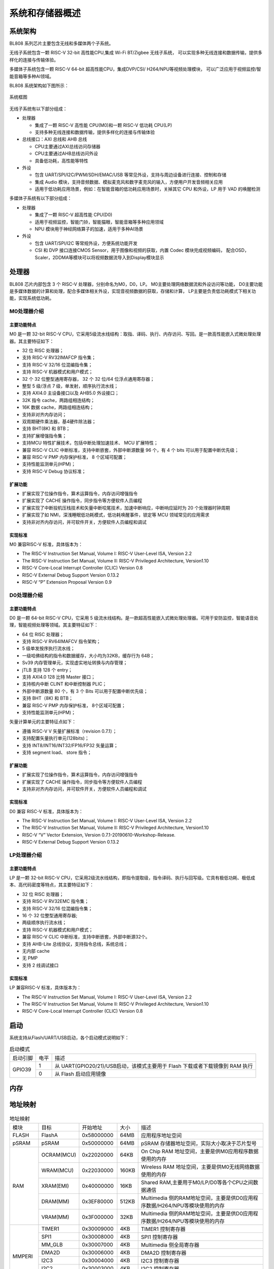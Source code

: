 ==================
系统和存储器概述
==================

系统架构
=========
BL808 系列芯片主要包含无线和多媒体两个子系统。

无线子系统包含一颗 RISC-V 32-bit 高性能CPU,集成 Wi-Fi BT/Zigbee 无线子系统，
可以实现多种无线连接和数据传输，提供多样化的连接与传输体验。

多媒体子系统包含一颗 RISC-V 64-bit 超高性能CPU，集成DVP/CSI/
H264/NPU等视频处理模块，
可以广泛应用于视频监控/智能音箱等多种AI领域。


BL808 系统架构如下图所示：

.. figure:: ../../picture/SystemArch.svg
   :align: center
   :scale: 80%

   系统框图

无线子系统有以下部分组成：

- 处理器
  
  * 集成了一颗 RISC-V 高性能 CPU(M0)和一颗 RISC-V 低功耗 CPU(LP)
  * 支持多种无线连接和数据传输，提供多样化的连接与传输体验

- 总线接口：AXI 总线和 AHB 总线
  
  * CPU主要通过AXI总线访问存储器
  * CPU主要通过AHB总线访问外设
  * 具备低功耗，高性能等特性

- 外设

  * 包含 UART/SPI/I2C/PWM/SDH/EMAC/USB 等常见外设，支持与周边设备进行连接、控制和存储
  * 集成 Audio 模块，支持音频数据、模拟麦克风和数字麦克风的输入，方便用户开发音频相关应用
  * 适用于低功耗应用场景，例如：在智能音箱的低功耗应用场景时，关掉其它 CPU 和外设，LP 用于 VAD 的唤醒检测

多媒体子系统有以下部分组成：

- 处理器
  
  * 集成了一颗 RISC-V 超高性能 CPU(D0)
  * 适用于视频监控，智能门铃，智能猫眼，智能音箱等多种应用领域
  * NPU 模块用于神经网络算子的加速，适用于多种AI场景
  
- 外设
  
  * 包含 UART/SPI/I2C 等常规外设，方便系统功能开发
  * CSI 和 DVP 接口连接CMOS Sensor，用于图像和视频的获取，内置 Codec 模块完成视频编码，
    配合OSD，Scaler，2DDMA等模块可以将视频数据流导入到Display模块显示


处理器
=================

BL808 芯片内部包含 3 个 RISC-V 处理器，分别命名为M0，D0，LP。
M0主要处理网络数据流和外设访问等功能，
D0主要功能是多媒体数据的计算和处理，配合多媒体相关外设，实现音视频数据的获取，存储和计算，
LP主要是负责低功耗模式下相关功能，实现系统低功耗。

M0处理器介绍
-----------------

主要功能特点
*****************
M0 是一颗 32-bit RISC-V CPU，它采用5级流水线结构：取指、译码、执行、内存访问、写回。是一款高性能嵌入式微处理处理器。其主要特征如下：

- 32 位 RISC 处理器；
- 支持 RISC-V RV32IMAFCP 指令集；
- 支持 RISC-V 32/16 位混编指令集；
- 支持 RISC-V 机器模式和用户模式；
- 32 个 32 位整型通用寄存器， 32 个 32 位/64 位浮点通用寄存器；
- 整型 5 级/浮点 7 级，单发射，顺序执行流水线；
- 支持 AXI4.0 主设备接口以及 AHB5.0 外设接口；
- 32K 指令 cache，两路组相连结构；
- 16K 数据 cache，两路组相连结构；
- 支持非对齐内存访问；
- 双周期硬件乘法器，基4硬件除法器；
- 支持 BHT(8K) 和 BTB；
- 支持扩展增强指令集；
- 支持MCU 特性扩展技术，包括中断处理加速技术、 MCU 扩展特性；
- 兼容 RISC-V CLIC 中断标准，支持中断嵌套，外部中断源数量 96 个，有 4 个 bits 可以用于配置中断优先级；
- 兼容 RISC-V PMP 内存保护标准， 8 个区域可配置；
- 支持性能监测单元(HPM)；
- 支持 RISC-V Debug 协议标准；

扩展功能
*****************
- 扩展实现了位操作指令，算术运算指令，内存访问增强指令
- 扩展实现了 CACHE 操作指令，同步指令等方便软件人员编程
- 扩展实现了中断投机压栈技术和矢量中断咬尾技术，加速中断响应，中断响应延时为 20 个处理器时钟周期
- 扩展实现了如 NMI，深浅睡眠低功耗模式，低功耗唤醒事件，锁定等 MCU 领域常见的应用需求
- 支持非对齐内存访问，并可软件开关，方便软件人员编程和调试

实现标准
*****************
M0 兼容RISC-V 标准，具体版本为：

- The RISC-V Instruction Set Manual, Volume I: RISC-V User-Level ISA, Version 2.2
- The RISC-V Instruction Set Manual, Volume II: RISC-V Privileged Architecture, Version1.10
- RISC-V Core-Local Interrupt Controller (CLIC) Version 0.8
- RISC-V External Debug Support Version 0.13.2
- RISC-V “P” Extension Proposal Version 0.9

D0处理器介绍
-----------------

主要功能特点
*****************

D0 是一颗 64-bit RISC-V CPU，它采用 5 级流水线结构。是一款超高性能嵌入式微处理处理器。可用于安防监控，智能语音处理，智能视频处理等领域。其主要特征如下：

- 64 位 RISC 处理器；
- 支持 RISC-V RV64IMAFCV 指令架构；
- 5 级单发按序执行流水线；
- 一级哈佛结构的指令和数据缓存，大小均为32KB，缓存行为 64B；
- Sv39 内存管理单元，实现虚实地址转换与内存管理；
- jTLB 支持 128 个 entry；
- 支持 AXI4.0 128 比特 Master 接口；
- 支持核内中断 CLINT 和中断控制器 PLIC；
- 外部中断源数量 80 个，有 3 个 Bits 可以用于配置中断优先级；
- 支持 BHT（8K) 和 BTB；
- 兼容 RISC-V PMP 内存保护标准， 8个区域可配置；
- 支持性能监测单元(HPM)；


矢量计算单元的主要特征点如下：

- 遵循 RISC-V V 矢量扩展标准（revision 0.7.1）；
- 支持配置矢量执行单元(128bits)；
- 支持 INT8/INT16/INT32/FP16/FP32 矢量运算；
- 支持 segment load、 store 指令；

扩展功能
*****************
- 扩展实现了位操作指令，算术运算指令，内存访问增强指令
- 扩展实现了 CACHE 操作指令，同步指令等方便软件人员编程
- 支持非对齐内存访问，并可软件开关，方便软件人员编程和调试

实现标准
*****************
D0 兼容 RISC-V 标准，具体版本为：

- The RISC-V Instruction Set Manual, Volume I: RISC-V User-Level ISA, Version 2.2
- The RISC-V Instruction Set Manual, Volume II: RISC-V Privileged Architecture, Version1.10
- RISC-V “V” Vector Extension, Version 0.7.1-20190610-Workshop-Release.
- RISC-V External Debug Support Version 0.13.2


LP处理器介绍
-----------------

主要功能特点
*****************

LP 是一颗 32-bit RISC-V CPU，它采用2级流水线结构，即指令提取级，指令译码、执行与回写级。它具有极低功耗、极低成本、高代码密度等特点，其主要特征如下：

- 32 位 RISC 处理器；
- 支持 RISC-V RV32EMC 指令集；
- 支持 RISC-V 32/16 位混编指令集；
- 16 个 32 位整型通用寄存器;
- 两级顺序执行流水线；
- 支持 RISC-V 机器模式和用户模式；
- 兼容 RISC-V CLIC 中断标准，支持中断嵌套，外部中断源32个。
- 支持 AHB-Lite 总线协议，支持指令总线，系统总线；
- 无内部 cache
- 无 PMP
- 支持 2 线调试接口

实现标准
*****************
LP 兼容RISC-V 标准，具体版本为：

- The RISC-V Instruction Set Manual, Volume I: RISC-V User-Level ISA, Version 2.2
- The RISC-V Instruction Set Manual, Volume II: RISC-V Privileged Architecture, Version1.10
- RISC-V Core-Local Interrupt Controller (CLIC) Version 0.8


启动
=================
系统支持从Flash/UART/USB启动，各个启动模式说明如下：

.. table:: 启动模式 

    +---------------+---------------+-------------------------------------------------------------------------------+
    |  启动引脚     |  电平         |   描述                                                                        |
    +---------------+---------------+-------------------------------------------------------------------------------+
    | GPIO39        | 1             |  从 UART(GPIO20/21)/USB启动，该模式主要用于 Flash 下载或者下载镜像到 RAM 执行 |
    +               +---------------+-------------------------------------------------------------------------------+
    |               | 0             |  从 Flash 启动应用镜像                                                        |
    +---------------+---------------+-------------------------------------------------------------------------------+

内存
========


地址映射
================


.. table:: 地址映射 

    +---------------+---------------+-----------------------+-------+-----------------------------------------------------------------------------------------------------------+
    |  模块         |  目标         |  开始地址             | 大小  |         描述                                                                                              |
    +---------------+---------------+-----------------------+-------+-----------------------------------------------------------------------------------------------------------+
    | FLASH         | FlashA        | 0x58000000            | 64MB  | 应用程序地址空间                                                                                          |
    +---------------+---------------+-----------------------+-------+-----------------------------------------------------------------------------------------------------------+
    |   pSRAM       | pSRAM         |0x50000000             | 64MB  | pSRAM 存储器地址空间，实际大小取决于芯片型号                                                              |
    +---------------+---------------+-----------------------+-------+-----------------------------------------------------------------------------------------------------------+
    | RAM           | OCRAM(MCU)    | 0x22020000            | 64KB  |On Chip RAM 地址空间，主要是供M0应用程序数据使用的内存                                                     |
    +               +---------------+-----------------------+-------+-----------------------------------------------------------------------------------------------------------+
    |               | WRAM(MCU)     | 0x22030000            | 160KB |Wireless RAM 地址空间，主要是供M0无线网络数据使用的内存                                                    |
    +               +---------------+-----------------------+-------+-----------------------------------------------------------------------------------------------------------+
    |               | XRAM(EMI)     | 0x40000000            | 16KB  |Shared RAM,主要用于M0/LP/D0等各个CPU之间数据通信                                                           |
    +               +---------------+-----------------------+-------+-----------------------------------------------------------------------------------------------------------+
    |               | DRAM(MM)      | 0x3EF80000            | 512KB |Multimedia 侧的RAM地址空间，主要是供D0应用程序数据/H264/NPU等模块使用的内存                                |
    +               +---------------+-----------------------+-------+-----------------------------------------------------------------------------------------------------------+
    |               | VRAM(MM)      | 0x3F000000            | 32KB  |Multimedia 侧的RAM地址空间，主要是供D0应用程序数据/H264/NPU等模块使用的内存                                |
    +---------------+---------------+-----------------------+-------+-----------------------------------------------------------------------------------------------------------+
    | MMPERI        | TIMER1        | 0x30009000            | 4KB   | TIMER1 控制寄存器                                                                                         |
    +               +---------------+-----------------------+-------+-----------------------------------------------------------------------------------------------------------+
    |               | SPI1          | 0x30008000            | 4KB   | SPI1 控制寄存器                                                                                           |
    +               +---------------+-----------------------+-------+-----------------------------------------------------------------------------------------------------------+
    |               | MM_GLB        | 0x30007000            | 4KB   | Multimedia 侧全局寄存器                                                                                   |
    +               +---------------+-----------------------+-------+-----------------------------------------------------------------------------------------------------------+
    |               | DMA2D         | 0x30006000            | 4KB   | DMA2D 控制寄存器                                                                                          |
    +               +---------------+-----------------------+-------+-----------------------------------------------------------------------------------------------------------+
    |               | I2C3          | 0x30004000            | 4KB   | I2C3 控制寄存器                                                                                           |
    +               +---------------+-----------------------+-------+-----------------------------------------------------------------------------------------------------------+
    |               | I2C2          | 0x30003000            | 4KB   | I2C2 控制寄存器                                                                                           |
    +               +---------------+-----------------------+-------+-----------------------------------------------------------------------------------------------------------+
    |               | UART3         | 0x30002000            | 4KB   | UART3 控制寄存器                                                                                          |
    +               +---------------+-----------------------+-------+-----------------------------------------------------------------------------------------------------------+
    |               | DMA2          | 0x30001000            | 4KB   | DMA2 控制寄存器                                                                                           |
    +---------------+---------------+-----------------------+-------+-----------------------------------------------------------------------------------------------------------+
    | MCUPERI       | DMA1          | 0x20071000            | 4KB   | DMA1 控制寄存器                                                                                           |
    +               +---------------+-----------------------+-------+-----------------------------------------------------------------------------------------------------------+
    |               | EMAC          | 0x20070000            | 4KB   | EMAC 控制寄存器                                                                                           |
    +               +---------------+-----------------------+-------+-----------------------------------------------------------------------------------------------------------+
    |               | AUDIO         | 0x20055000            | 4KB   | Audio 控制寄存器                                                                                          |
    +               +---------------+-----------------------+-------+-----------------------------------------------------------------------------------------------------------+
    |               | USB           | 0x20072000            | 4KB   | USB 控制寄存器                                                                                            |
    +               +---------------+-----------------------+-------+-----------------------------------------------------------------------------------------------------------+
    |               | HBN           | 0x2000F000            | 4KB   | 深度睡眠控制（休眠）寄存器                                                                                |
    +               +---------------+-----------------------+-------+-----------------------------------------------------------------------------------------------------------+
    |               | PDS           | 0x2000E000            | 4KB   | 睡眠控制（掉电睡眠）寄存器                                                                                |
    +               +---------------+-----------------------+-------+-----------------------------------------------------------------------------------------------------------+
    |               | DMA0          | 0x2000C000            | 4KB   | DMA0 控制寄存器                                                                                           |
    +               +---------------+-----------------------+-------+-----------------------------------------------------------------------------------------------------------+
    |               | I2S           | 0x2000AB00            | 256B  | I2S 控制寄存器                                                                                            |
    +               +---------------+-----------------------+-------+-----------------------------------------------------------------------------------------------------------+
    |               | CAN_FD        | 0x2000AA00            | 256B  | CAN 总线控制寄存器                                                                                        |
    +               +               +-----------------------+-------+-----------------------------------------------------------------------------------------------------------+
    |               | UART2         | 0x2000AA00            | 256B  | UART2 控制寄存器                                                                                          |
    +               +---------------+-----------------------+-------+-----------------------------------------------------------------------------------------------------------+
    |               | I2C1          | 0x2000A900            | 256B  | I2C1 控制寄存器                                                                                           |
    +               +---------------+-----------------------+-------+-----------------------------------------------------------------------------------------------------------+
    |               | IR            | 0x2000A600            | 256B  | IR 控制寄存器                                                                                             |
    +               +---------------+-----------------------+-------+-----------------------------------------------------------------------------------------------------------+
    |               | TIMER0        | 0x2000A500            | 256B  | TIMER0 控制寄存器                                                                                         |
    +               +---------------+-----------------------+-------+-----------------------------------------------------------------------------------------------------------+
    |               | PWM           | 0x2000A400            | 256B  | PWM 控制寄存器                                                                                            |
    +               +---------------+-----------------------+-------+-----------------------------------------------------------------------------------------------------------+
    |               | I2C0          | 0x2000A300            | 256B  | I2C0 控制寄存器                                                                                           |
    +               +---------------+-----------------------+-------+-----------------------------------------------------------------------------------------------------------+
    |               | SPI0          | 0x2000A200            | 256B  | SPI0 控制寄存器                                                                                           |
    +               +---------------+-----------------------+-------+-----------------------------------------------------------------------------------------------------------+
    |               | UART1         | 0x2000A100            | 256B  | UART1 控制寄存器                                                                                          |
    +               +---------------+-----------------------+-------+-----------------------------------------------------------------------------------------------------------+
    |               | UART0         | 0x2000A000            | 256B  | UART0 控制寄存器                                                                                          |
    +               +---------------+-----------------------+-------+-----------------------------------------------------------------------------------------------------------+
    |               | eFuse         | 0x20056000            | 4KB   | eFuse 存储器控制寄存器                                                                                    |
    +               +---------------+-----------------------+-------+-----------------------------------------------------------------------------------------------------------+
    |               | TZ            | 0x20005000            | 4KB   | TrustZone 控制寄存器                                                                                      |
    +               +---------------+-----------------------+-------+-----------------------------------------------------------------------------------------------------------+
    |               | SEC_ENG       | 0x20004000            | 4KB   | 安全引擎控制寄存器                                                                                        |
    +---------------+---------------+-----------------------+-------+-----------------------------------------------------------------------------------------------------------+
    | MCUPERI       | GPIP          | 0x20002000            | 1KB   | 通用DAC / ADC / ACOMP接口控制寄存器                                                                       |
    +               +---------------+-----------------------+-------+-----------------------------------------------------------------------------------------------------------+
    |               | GLB           | 0x20000000            | 4KB   | 全局控制寄存器                                                                                            |
    +---------------+---------------+-----------------------+-------+-----------------------------------------------------------------------------------------------------------+
    | ROM           | ROM           | 0x90000000            | 128KB | Bootrom区域地址空间                                                                                       |
    +---------------+---------------+-----------------------+-------+-----------------------------------------------------------------------------------------------------------+

中断源
============
CPU_M0和CPU_LP一共包含23个中断源，中断源与对应的中断号如下表所示：

.. table:: 中断分配 has_header

    +-------+------------------+------------------+---------------------------------+
    | 中断源                   |   中断号         | 描述                            |
    +-------+------------------+------------------+---------------------------------+
    | DMA   | DMA0_ALL         | IRQ_NUM_BASE+15  | DMA0 ALL Interrupt              |
    +       +------------------+------------------+---------------------------------+
    |       | DMA1_ALL         | IRQ_NUM_BASE+16  | DMA1 ALL Interrupt              |
    +-------+------------------+------------------+---------------------------------+
    | IR    | IRTX             | IRQ_NUM_BASE+19  | IR TX Interrupt                 |
    +       +------------------+------------------+---------------------------------+
    |       | IRRX             | IRQ_NUM_BASE+20  | IR RX Interrupt                 |
    +-------+------------------+------------------+---------------------------------+
    | USB   | USB              | IRQ_NUM_BASE+21  | USB  Interrupt                  |
    +-------+------------------+------------------+---------------------------------+
    | EMAC  | EMAC             | IRQ_NUM_BASE+24  | EMAC  Interrupt                 |
    +-------+------------------+------------------+---------------------------------+
    | ADC   | GPADC_DMA        | IRQ_NUM_BASE+25  | GPADC_DMA Interrupt             |
    +-------+------------------+------------------+---------------------------------+
    | SPI   | SPI0             | IRQ_NUM_BASE+27  | SPI Interrupt                   |
    +-------+------------------+------------------+---------------------------------+
    | UART  | UART0            | IRQ_NUM_BASE+28  | UART0 Interrupt                 |
    +       +------------------+------------------+---------------------------------+
    |       | UART1            | IRQ_NUM_BASE+29  | UART1 Interrupt                 |
    +       +------------------+------------------+---------------------------------+
    |       | UART2            | IRQ_NUM_BASE+30  | UART2 Interrupt                 |
    +-------+------------------+------------------+---------------------------------+
    | GPIO  | GPIO_DMA         | IRQ_NUM_BASE+31  | GPIO DMA Interrupt              |
    +-------+------------------+------------------+---------------------------------+
    | I2C   | I2C0             | IRQ_NUM_BASE+32  | I2C0 Interrupt                  |
    +       +------------------+------------------+---------------------------------+
    |       | I2C1             | IRQ_NUM_BASE+39  | I2C1 Interrupt                  |
    +-------+------------------+------------------+---------------------------------+
    | PWM   | PWM              | IRQ_NUM_BASE+33  | PWM Interrupt                   |
    +-------+------------------+------------------+---------------------------------+
    | TIMER0| TIMER0_CH0       | IRQ_NUM_BASE+36  | Timer0 Channel 0 Interrupt      |
    +       +------------------+------------------+---------------------------------+
    |       | TIMER0_CH1       | IRQ_NUM_BASE+37  | Timer0 Channel 1 Interrupt      |
    +       +------------------+------------------+---------------------------------+
    |       | TIMER0_WDT       | IRQ_NUM_BASE+38  | Timer0 Watch Dog Interrupt      |
    +-------+------------------+------------------+---------------------------------+
    | I2S   | I2S              | IRQ_NUM_BASE+40  | I2S Interrupt                   |
    +-------+------------------+------------------+---------------------------------+
    | GPIO  | GPIO_INT0        | IRQ_NUM_BASE+44  | GPIO Interrupt                  |
    +-------+------------------+------------------+---------------------------------+
    | PDS   | PDS_WAKEUP       | IRQ_NUM_BASE+50  | PDS Wakeup Interrupt            |
    +-------+------------------+------------------+---------------------------------+
    | HBN   | HBN_OUT0         | IRQ_NUM_BASE+51  | Hibernate out 0 Interrupt       |
    +       +------------------+------------------+---------------------------------+
    |       | HBN_OUT1         | IRQ_NUM_BASE+52  | Hibernate out 1 Interrupt       |
    +-------+------------------+------------------+---------------------------------+
CPU_D0一共包含21个中断源，
中断源与对应的中断号如下表所示：

.. table:: 中断分配 has_header

    +-------+------------------+------------------+---------------------------------+
    | 中断源                   |   中断号         | 描述                            |
    +-------+------------------+------------------+---------------------------------+
    | UART  | UART3            | IRQ_NUM_BASE+4   | UART3 Interrupt                 |
    +-------+------------------+------------------+---------------------------------+
    | I2C   | I2C2             | IRQ_NUM_BASE+5   | I2C2 Interrupt                  |
    +       +------------------+------------------+---------------------------------+
    |       | I2C3             | IRQ_NUM_BASE+6   | I2C3 Interrupt                  |
    +-------+------------------+------------------+---------------------------------+
    | SPI   |  SPI1            | IRQ_NUM_BASE+7   | SPI1 Interrupt                  |
    +-------+------------------+------------------+---------------------------------+
    | DMA2  | DMA2_INT0        | IRQ_NUM_BASE+24  | DMA INT0 Interrupt              |
    +       +------------------+------------------+---------------------------------+
    |       | DMA2_INT1        | IRQ_NUM_BASE+25  | DMA INT1 Interrupt              |
    +       +------------------+------------------+---------------------------------+
    |       | DMA2_INT2        | IRQ_NUM_BASE+26  | DMA INT2 Interrupt              |
    +       +------------------+------------------+---------------------------------+
    |       | DMA2_INT3        | IRQ_NUM_BASE+27  | DMA INT3 Interrupt              |
    +       +------------------+------------------+---------------------------------+
    |       | DMA2_INT4        | IRQ_NUM_BASE+28  | DMA INT4 Interrupt              |
    +       +------------------+------------------+---------------------------------+
    |       | DMA2_INT5        | IRQ_NUM_BASE+29  | DMA INT5 Interrupt              |
    +       +------------------+------------------+---------------------------------+
    |       | DMA2_INT6        | IRQ_NUM_BASE+30  | DMA INT6 Interrupt              |
    +       +------------------+------------------+---------------------------------+
    |       | DMA2_INT7        | IRQ_NUM_BASE+31  | DMA INT7 Interrupt              |
    +-------+------------------+------------------+---------------------------------+
    | EMAC  | EMAC2            | IRQ_NUM_BASE+36  | EMAC2 Interrupt                 |
    +-------+------------------+------------------+---------------------------------+
    | DMA2D | DMA2D_INT0       | IRQ_NUM_BASE+45  | DMA2D INT0 Interrupt            |
    +       +------------------+------------------+---------------------------------+
    |       | DMA2D_INT1       | IRQ_NUM_BASE+46  | DMA2D INT1 Interrupt            |
    +-------+------------------+------------------+---------------------------------+
    | PWM   | PWM              | IRQ_NUM_BASE+48  | PWM1 Interrupt                  |
    +-------+------------------+------------------+---------------------------------+
    | TIMER1| TIMER0_CH0       | IRQ_NUM_BASE+61  | Timer1 Channel 0 Interrupt      |
    +       +------------------+------------------+---------------------------------+
    |       | TIMER0_CH1       | IRQ_NUM_BASE+62  | Timer1 Channel 1 Interrupt      |
    +       +------------------+------------------+---------------------------------+
    |       | TIMER0_WDT       | IRQ_NUM_BASE+63  | Timer1 Watch Dog Interrupt      |
    +-------+------------------+------------------+---------------------------------+
    | AUDIO | AUDIO            | IRQ_NUM_BASE+64  | Audio Interrupt                 |
    +-------+------------------+------------------+---------------------------------+
    | PDS   | PDS              | IRQ_NUM_BASE+66  | PDS Interrupt                   |
    +-------+------------------+------------------+---------------------------------+

.. note::
    其中IRQ_NUM_BASE为16，中断号0-15为RISC-V 保留中断。
